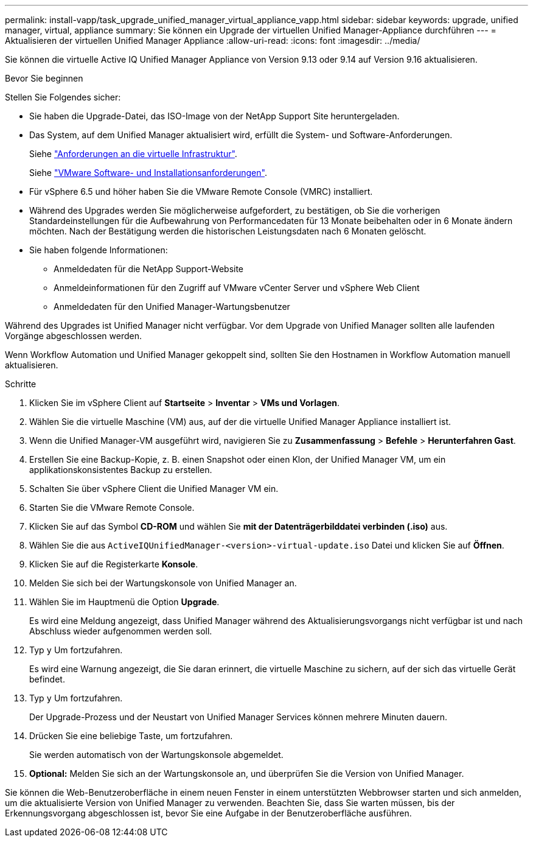 ---
permalink: install-vapp/task_upgrade_unified_manager_virtual_appliance_vapp.html 
sidebar: sidebar 
keywords: upgrade, unified manager, virtual, appliance 
summary: Sie können ein Upgrade der virtuellen Unified Manager-Appliance durchführen 
---
= Aktualisieren der virtuellen Unified Manager Appliance
:allow-uri-read: 
:icons: font
:imagesdir: ../media/


[role="lead"]
Sie können die virtuelle Active IQ Unified Manager Appliance von Version 9.13 oder 9.14 auf Version 9.16 aktualisieren.

.Bevor Sie beginnen
Stellen Sie Folgendes sicher:

* Sie haben die Upgrade-Datei, das ISO-Image von der NetApp Support Site heruntergeladen.
* Das System, auf dem Unified Manager aktualisiert wird, erfüllt die System- und Software-Anforderungen.
+
Siehe link:concept_virtual_infrastructure_or_hardware_system_requirements.html["Anforderungen an die virtuelle Infrastruktur"].

+
Siehe link:reference_vmware_software_and_installation_requirements.html["VMware Software- und Installationsanforderungen"].

* Für vSphere 6.5 und höher haben Sie die VMware Remote Console (VMRC) installiert.
* Während des Upgrades werden Sie möglicherweise aufgefordert, zu bestätigen, ob Sie die vorherigen Standardeinstellungen für die Aufbewahrung von Performancedaten für 13 Monate beibehalten oder in 6 Monate ändern möchten. Nach der Bestätigung werden die historischen Leistungsdaten nach 6 Monaten gelöscht.
* Sie haben folgende Informationen:
+
** Anmeldedaten für die NetApp Support-Website
** Anmeldeinformationen für den Zugriff auf VMware vCenter Server und vSphere Web Client
** Anmeldedaten für den Unified Manager-Wartungsbenutzer




Während des Upgrades ist Unified Manager nicht verfügbar. Vor dem Upgrade von Unified Manager sollten alle laufenden Vorgänge abgeschlossen werden.

Wenn Workflow Automation und Unified Manager gekoppelt sind, sollten Sie den Hostnamen in Workflow Automation manuell aktualisieren.

.Schritte
. Klicken Sie im vSphere Client auf *Startseite* > *Inventar* > *VMs und Vorlagen*.
. Wählen Sie die virtuelle Maschine (VM) aus, auf der die virtuelle Unified Manager Appliance installiert ist.
. Wenn die Unified Manager-VM ausgeführt wird, navigieren Sie zu *Zusammenfassung* > *Befehle* > *Herunterfahren Gast*.
. Erstellen Sie eine Backup-Kopie, z. B. einen Snapshot oder einen Klon, der Unified Manager VM, um ein applikationskonsistentes Backup zu erstellen.
. Schalten Sie über vSphere Client die Unified Manager VM ein.
. Starten Sie die VMware Remote Console.
. Klicken Sie auf das Symbol *CD-ROM* und wählen Sie *mit der Datenträgerbilddatei verbinden (.iso)* aus.
. Wählen Sie die aus `ActiveIQUnifiedManager-<version>-virtual-update.iso` Datei und klicken Sie auf *Öffnen*.
. Klicken Sie auf die Registerkarte *Konsole*.
. Melden Sie sich bei der Wartungskonsole von Unified Manager an.
. Wählen Sie im Hauptmenü die Option *Upgrade*.
+
Es wird eine Meldung angezeigt, dass Unified Manager während des Aktualisierungsvorgangs nicht verfügbar ist und nach Abschluss wieder aufgenommen werden soll.

. Typ `y` Um fortzufahren.
+
Es wird eine Warnung angezeigt, die Sie daran erinnert, die virtuelle Maschine zu sichern, auf der sich das virtuelle Gerät befindet.

. Typ `y` Um fortzufahren.
+
Der Upgrade-Prozess und der Neustart von Unified Manager Services können mehrere Minuten dauern.

. Drücken Sie eine beliebige Taste, um fortzufahren.
+
Sie werden automatisch von der Wartungskonsole abgemeldet.

. *Optional:* Melden Sie sich an der Wartungskonsole an, und überprüfen Sie die Version von Unified Manager.


Sie können die Web-Benutzeroberfläche in einem neuen Fenster in einem unterstützten Webbrowser starten und sich anmelden, um die aktualisierte Version von Unified Manager zu verwenden. Beachten Sie, dass Sie warten müssen, bis der Erkennungsvorgang abgeschlossen ist, bevor Sie eine Aufgabe in der Benutzeroberfläche ausführen.
